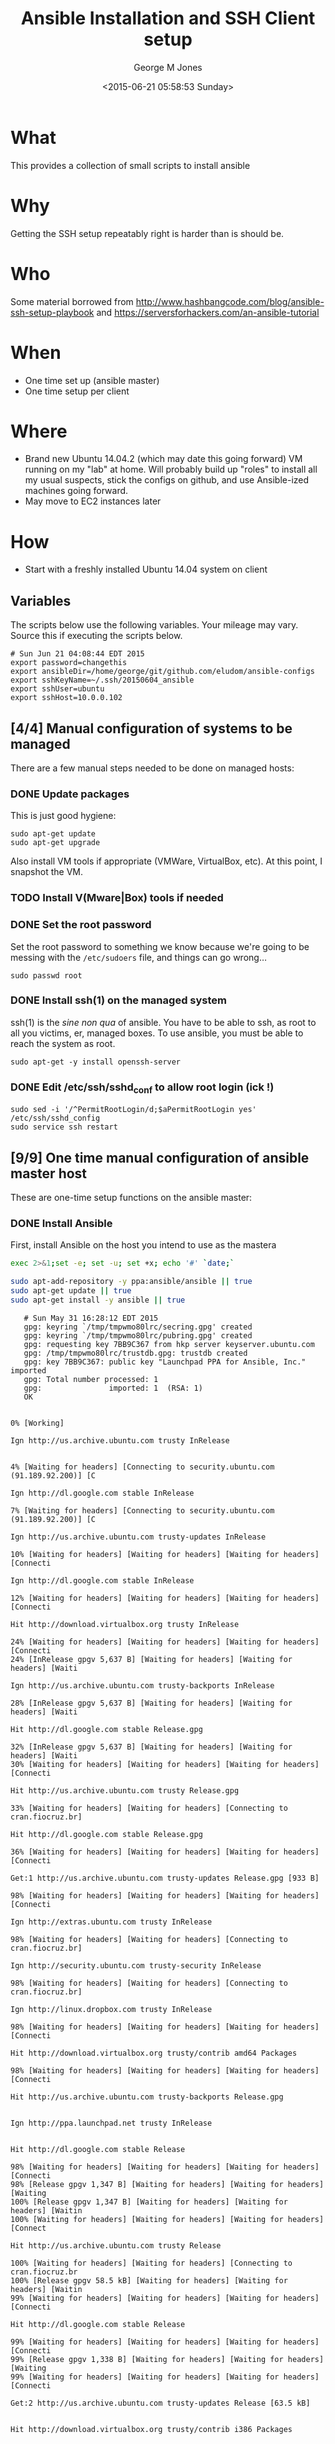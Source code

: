 #+TITLE: Ansible Installation and SSH Client setup
#+DATE: <2015-06-21 05:58:53 Sunday>
#+AUTHOR: George M Jones
#+EMAIL: gmj@pobox.com

* What
  This provides a collection of small scripts to install ansible

* Why
  Getting the SSH setup repeatably right is harder than is should be.

* Who
  Some material borrowed from
  http://www.hashbangcode.com/blog/ansible-ssh-setup-playbook and
  https://serversforhackers.com/an-ansible-tutorial 

* When
  - One time set up (ansible master)
  - One time setup per client

* Where
  - Brand new Ubuntu 14.04.2 (which may date this going forward) VM
    running on my "lab" at home.   Will probably build up "roles" to
    install all my usual suspects, stick the configs on github, and
    use Ansible-ized machines going forward.
  - May move to EC2 instances later

* How
  - Start with a freshly installed Ubuntu 14.04 system on client

** Set Org Variables						   :noexport:

   password stores the password to use before ssh keys and accounts
   are set up.
   
   #+NAME: password
   | changethis |

   ansibleDir stores the full path name

   #+NAME: ansibleDir
   #+begin_src sh  :results output :exports both
   pwd
   #+end_src

   #+RESULTS: ansibleDir
   : /home/george/ansible-configs

   sshKeyName is the base name of the ssh key.

   #+NAME: sshKeyName
   | ~/.ssh/20150604_ansible       |

   =sshUser= is the ssh user to log in as

   #+NAME: sshUser
   | ubuntu |

   =sshHost= is the name or IP of an SSH host

   #+NAME: sshHost
   | 10.0.0.102 |


** Variables

   The scripts below use the following variables.  Your mileage may
   vary.   Source this if executing the scripts below.

   #+begin_src sh  :results output :exports results  :var ansibleDir=ansibleDir sshKeyName=sshKeyName password=password sshUser=sshUser sshHost=sshHost
   exec 2>&1;set -e; set -u; set +x; echo "# `date`"
   echo export password=${password}
   echo export ansibleDir=${ansibleDir}
   echo export sshKeyName=${sshKeyName}
   echo export sshUser=${sshUser}
   echo export sshHost=${sshHost}
   #+end_src

   #+RESULTS:
   : # Sun Jun 21 04:08:44 EDT 2015
   : export password=changethis
   : export ansibleDir=/home/george/git/github.com/eludom/ansible-configs
   : export sshKeyName=~/.ssh/20150604_ansible
   : export sshUser=ubuntu
   : export sshHost=10.0.0.102


** [4/4] Manual configuration of systems to be managed
   There are a few manual steps needed to be done on managed hosts:
*** DONE Update packages

     This is just good hygiene:

     #+begin_example
     sudo apt-get update 
     sudo apt-get upgrade 
     #+end_example

     Also install VM tools if appropriate (VMWare, VirtualBox, etc).
     At this point, I snapshot the VM.

*** TODO Install V(Mware|Box) tools if needed
*** DONE Set the root password

     Set the root password to something we know because we're going to
     be messing with the =/etc/sudoers= file, and things can go
     wrong...

     #+begin_example
     sudo passwd root 
     #+end_example

*** DONE Install ssh(1) on the managed system

   ssh(1) is the /sine non qua/ of ansible.  You have to be able to
   ssh, as root to all you victims, er, managed boxes.  To use
   ansible, you must be able to reach the system as root.      

   #+begin_example
   sudo apt-get -y install openssh-server   
   #+end_example

*** DONE Edit /etc/ssh/sshd_conf to allow root login (ick !)
   #+begin_example
   sudo sed -i '/^PermitRootLogin/d;$aPermitRootLogin yes' /etc/ssh/sshd_config
   sudo service ssh restart
   #+end_example
   
** [9/9] One time manual configuration of ansible master host

    These are one-time setup functions on the ansible master:

*** DONE Install Ansible

   First, install Ansible on the host you intend to use as the mastera

   #+begin_src sh  :results output :exports code :dir /sudo::
   exec 2>&1;set -e; set -u; set +x; echo '#' `date;`
   
   sudo apt-add-repository -y ppa:ansible/ansible || true
   sudo apt-get update || true
   sudo apt-get install -y ansible || true
   #+end_src

   #+RESULTS:
   #+begin_example
   # Sun May 31 16:28:12 EDT 2015
   gpg: keyring `/tmp/tmpwmo80lrc/secring.gpg' created
   gpg: keyring `/tmp/tmpwmo80lrc/pubring.gpg' created
   gpg: requesting key 7BB9C367 from hkp server keyserver.ubuntu.com
   gpg: /tmp/tmpwmo80lrc/trustdb.gpg: trustdb created
   gpg: key 7BB9C367: public key "Launchpad PPA for Ansible, Inc." imported
   gpg: Total number processed: 1
   gpg:               imported: 1  (RSA: 1)
   OK
   0% [Working]            Ign http://us.archive.ubuntu.com trusty InRelease
               4% [Waiting for headers] [Connecting to security.ubuntu.com (91.189.92.200)] [C                                                                               Ign http://dl.google.com stable InRelease
   7% [Waiting for headers] [Connecting to security.ubuntu.com (91.189.92.200)] [C                                                                               Ign http://us.archive.ubuntu.com trusty-updates InRelease
   10% [Waiting for headers] [Waiting for headers] [Waiting for headers] [Connecti                                                                               Ign http://dl.google.com stable InRelease
   12% [Waiting for headers] [Waiting for headers] [Waiting for headers] [Connecti                                                                               Hit http://download.virtualbox.org trusty InRelease
   24% [Waiting for headers] [Waiting for headers] [Waiting for headers] [Connecti24% [InRelease gpgv 5,637 B] [Waiting for headers] [Waiting for headers] [Waiti                                                                               Ign http://us.archive.ubuntu.com trusty-backports InRelease
   28% [InRelease gpgv 5,637 B] [Waiting for headers] [Waiting for headers] [Waiti                                                                               Hit http://dl.google.com stable Release.gpg
   32% [InRelease gpgv 5,637 B] [Waiting for headers] [Waiting for headers] [Waiti30% [Waiting for headers] [Waiting for headers] [Waiting for headers] [Connecti                                                                               Hit http://us.archive.ubuntu.com trusty Release.gpg
   33% [Waiting for headers] [Waiting for headers] [Connecting to cran.fiocruz.br]                                                                               Hit http://dl.google.com stable Release.gpg
   36% [Waiting for headers] [Waiting for headers] [Waiting for headers] [Connecti                                                                               Get:1 http://us.archive.ubuntu.com trusty-updates Release.gpg [933 B]
   98% [Waiting for headers] [Waiting for headers] [Waiting for headers] [Connecti                                                                               Ign http://extras.ubuntu.com trusty InRelease
   98% [Waiting for headers] [Waiting for headers] [Connecting to cran.fiocruz.br]                                                                               Ign http://security.ubuntu.com trusty-security InRelease
   98% [Waiting for headers] [Waiting for headers] [Connecting to cran.fiocruz.br]                                                                               Ign http://linux.dropbox.com trusty InRelease
   98% [Waiting for headers] [Waiting for headers] [Waiting for headers] [Connecti                                                                               Hit http://download.virtualbox.org trusty/contrib amd64 Packages
   98% [Waiting for headers] [Waiting for headers] [Waiting for headers] [Connecti                                                                               Hit http://us.archive.ubuntu.com trusty-backports Release.gpg
                                                                                  Ign http://ppa.launchpad.net trusty InRelease
                                                                                  Hit http://dl.google.com stable Release
   98% [Waiting for headers] [Waiting for headers] [Waiting for headers] [Connecti98% [Release gpgv 1,347 B] [Waiting for headers] [Waiting for headers] [Waiting100% [Release gpgv 1,347 B] [Waiting for headers] [Waiting for headers] [Waitin100% [Waiting for headers] [Waiting for headers] [Waiting for headers] [Connect                                                                               Hit http://us.archive.ubuntu.com trusty Release
   100% [Waiting for headers] [Waiting for headers] [Connecting to cran.fiocruz.br100% [Release gpgv 58.5 kB] [Waiting for headers] [Waiting for headers] [Waitin99% [Waiting for headers] [Waiting for headers] [Waiting for headers] [Connecti                                                                               Hit http://dl.google.com stable Release
   99% [Waiting for headers] [Waiting for headers] [Waiting for headers] [Connecti99% [Release gpgv 1,338 B] [Waiting for headers] [Waiting for headers] [Waiting99% [Waiting for headers] [Waiting for headers] [Waiting for headers] [Connecti                                                                               Get:2 http://us.archive.ubuntu.com trusty-updates Release [63.5 kB]
                                                                                  Hit http://download.virtualbox.org trusty/contrib i386 Packages
                                                                                  Hit http://dl.google.com stable/main amd64 Packages
   27% [2 Release 14.2 kB/63.5 kB 22%] [Waiting for headers] [Waiting for headers]                                                                               Hit http://security.ubuntu.com trusty-security Release.gpg
                                                                                  Hit http://extras.ubuntu.com trusty Release.gpg
   27% [2 Release 14.2 kB/63.5 kB 22%] [Connecting to cran.fiocruz.br (157.86.152.27% [Packages 3,260 B] [2 Release 14.2 kB/63.5 kB 22%] [Connecting to cran.fioc31% [2 Release 14.2 kB/63.5 kB 22%] [Connecting to cran.fiocruz.br (157.86.152.31% [Packages 4,117 B] [2 Release 14.2 kB/63.5 kB 22%] [Waiting for headers] [W34% [2 Release 14.2 kB/63.5 kB 22%] [Waiting for headers] [Waiting for headers]                                                                               Hit http://linux.dropbox.com trusty Release.gpg
   56% [2 Release 30.1 kB/63.5 kB 47%] [Waiting for headers] [Waiting for headers]                                                                               Hit http://ppa.launchpad.net trusty Release.gpg
   56% [2 Release 30.1 kB/63.5 kB 47%] [Waiting for headers] [Waiting for headers]100% [Waiting for headers] [Waiting for headers] [Connecting to cran.fiocruz.br100% [2 Release gpgv 63.5 kB] [Waiting for headers] [Waiting for headers] [Wait100% [Waiting for headers] [Waiting for headers] [Waiting for headers] [Connect                                                                               Hit http://security.ubuntu.com trusty-security Release
   100% [Waiting for headers] [Waiting for headers] [Connecting to cran.fiocruz.br100% [Release gpgv 63.5 kB] [Waiting for headers] [Waiting for headers] [Connec                                                                               Hit http://extras.ubuntu.com trusty Release
   100% [Release gpgv 63.5 kB] [Waiting for headers] [Connecting to cran.fiocruz.b100% [Waiting for headers] [Connecting to cran.fiocruz.br (157.86.152.35)] [Wai100% [Release gpgv 11.9 kB] [Waiting for headers] [Connecting to cran.fiocruz.b                                                                               Hit http://us.archive.ubuntu.com trusty-backports Release
   100% [Release gpgv 11.9 kB] [Waiting for headers] [Waiting for headers] [Connec100% [Waiting for headers] [Waiting for headers] [Connecting to cran.fiocruz.br100% [Release gpgv 63.5 kB] [Waiting for headers] [Waiting for headers] [Connec                                                                               Hit http://linux.dropbox.com trusty Release
   100% [Release gpgv 63.5 kB] [Waiting for headers] [Waiting for headers] [Waitin100% [Waiting for headers] [Waiting for headers] [Waiting for headers] [Connect100% [Release gpgv 2,601 B] [Waiting for headers] [Waiting for headers] [Waitin100% [Waiting for headers] [Waiting for headers] [Waiting for headers] [Connect                                                                               Hit http://ppa.launchpad.net trusty Release
   100% [Waiting for headers] [Waiting for headers] [Waiting for headers] [Connect100% [Release gpgv 15.1 kB] [Waiting for headers] [Waiting for headers] [Waitin100% [Waiting for headers] [Waiting for headers] [Waiting for headers] [Connect                                                                               Hit http://us.archive.ubuntu.com trusty/main Sources
   100% [Waiting for headers] [Waiting for headers] [Waiting for headers] [Connect100% [Sources 5,000 kB] [Waiting for headers] [Waiting for headers] [Waiting fo                                                                               Hit http://us.archive.ubuntu.com trusty/restricted Sources
   100% [Sources 5,000 kB] [Waiting for headers] [Waiting for headers] [Connecting                                                                               Hit http://us.archive.ubuntu.com trusty/universe Sources
   100% [Sources 5,000 kB] [Waiting for headers] [Waiting for headers] [Connecting                                                                               Hit http://security.ubuntu.com trusty-security/main Sources
   100% [Sources 5,000 kB] [Waiting for headers] [Waiting for headers] [Connecting                                                                               Hit http://extras.ubuntu.com trusty/main Sources
   100% [Sources 5,000 kB] [Waiting for headers] [Waiting for headers] [Waiting fo                                                                               Hit http://linux.dropbox.com trusty/main amd64 Packages
   100% [Sources 5,000 kB] [Waiting for headers] [Waiting for headers] [Waiting fo                                                                               Hit http://us.archive.ubuntu.com trusty/multiverse Sources
   100% [Sources 5,000 kB] [Waiting for headers] [Waiting for headers] [Waiting fo                                                                               Hit http://ppa.launchpad.net trusty/main amd64 Packages
   100% [Sources 5,000 kB] [Waiting for headers] [Waiting for headers] [Waiting fo                                                                               Hit http://us.archive.ubuntu.com trusty/main amd64 Packages
   100% [Sources 5,000 kB] [Waiting for headers] [Waiting for headers] [Waiting fo                                                                               Get:3 https://get.docker.com docker InRelease
   100% [Sources 5,000 kB] [Waiting for headers] [Waiting for headers] [Waiting fo                                                                               Hit http://us.archive.ubuntu.com trusty/restricted amd64 Packages
   100% [Sources 5,000 kB] [Waiting for headers] [Waiting for headers] [Waiting fo                                                                               Hit http://security.ubuntu.com trusty-security/restricted Sources
   100% [Sources 5,000 kB] [Waiting for headers] [Waiting for headers] [Waiting fo100% [Waiting for headers] [Waiting for headers] [Waiting for headers] [Waiting100% [Sources 22.9 kB] [Waiting for headers] [Waiting for headers] [Waiting for100% [Waiting for headers] [Waiting for headers] [Waiting for headers] [Waiting100% [Sources 27.9 MB] [Waiting for headers] [Waiting for headers] [Waiting for                                                                               Hit http://extras.ubuntu.com trusty/main amd64 Packages
   100% [Sources 27.9 MB] [Waiting for headers] [Waiting for headers] [Waiting for                                                                               Hit http://us.archive.ubuntu.com trusty/universe amd64 Packages
   100% [Sources 27.9 MB] [Waiting for headers] [Waiting for headers] [Waiting for                                                                               Hit http://linux.dropbox.com trusty/main i386 Packages
   100% [Sources 27.9 MB] [Waiting for headers] [Waiting for headers] [Waiting for                                                                               Hit http://us.archive.ubuntu.com trusty/multiverse amd64 Packages
   100% [Sources 27.9 MB] [Waiting for headers] [Waiting for headers] [Waiting for                                                                               Hit http://ppa.launchpad.net trusty/main i386 Packages
   100% [Sources 27.9 MB] [Waiting for headers] [Waiting for headers] [Waiting for                                                                               Hit http://us.archive.ubuntu.com trusty/main i386 Packages
   100% [Sources 27.9 MB] [Waiting for headers] [Waiting for headers] [Waiting for                                                                               Hit http://security.ubuntu.com trusty-security/universe Sources
   100% [Sources 27.9 MB] [Waiting for headers] [Waiting for headers] [Waiting for                                                                               Hit http://extras.ubuntu.com trusty/main i386 Packages
   100% [Sources 27.9 MB] [Waiting for headers] [Waiting for headers] [Waiting for                                                                               Hit http://us.archive.ubuntu.com trusty/restricted i386 Packages
   100% [Sources 27.9 MB] [Waiting for headers] [Waiting for headers] [Waiting for                                                                               Ign http://cran.fiocruz.br trusty/ InRelease
   100% [Sources 27.9 MB] [Waiting for headers] [Waiting for headers] [Waiting for                                                                               Ign https://get.docker.com docker InRelease
   100% [Sources 27.9 MB] [Waiting for headers] [Waiting for headers] [Waiting for                                                                               Hit http://ppa.launchpad.net trusty/main Translation-en
   100% [Sources 27.9 MB] [Waiting for headers] [Waiting for headers] [Waiting for                                                                               Hit http://security.ubuntu.com trusty-security/multiverse Sources
   100% [Sources 27.9 MB] [Waiting for headers] [Waiting for headers] [Waiting for                                                                               Hit http://us.archive.ubuntu.com trusty/universe i386 Packages
   100% [Sources 27.9 MB] [Waiting for headers] [Waiting for headers] [Waiting for                                                                               Ign http://download.virtualbox.org trusty/contrib Translation-en_US
   100% [Sources 27.9 MB] [Waiting for headers] [Waiting for headers] [Waiting for                                                                               Hit http://us.archive.ubuntu.com trusty/multiverse i386 Packages
   100% [Sources 27.9 MB] [Waiting for headers] [Waiting for headers] [Waiting for                                                                               Hit http://dl.google.com stable/main i386 Packages
   100% [Sources 27.9 MB] [Waiting for headers] [Waiting for headers] [Waiting for                                                                               Ign http://download.virtualbox.org trusty/contrib Translation-en
   100% [Sources 27.9 MB] [Waiting for headers] [Waiting for headers] [Waiting for                                                                               Hit http://security.ubuntu.com trusty-security/main amd64 Packages
   100% [Sources 27.9 MB] [Waiting for headers] [Waiting for headers] [Waiting for                                                                               Hit http://us.archive.ubuntu.com trusty/main Translation-en
   100% [Sources 27.9 MB] [Waiting for headers] [Waiting for headers] [Waiting for                                                                               Hit http://dl.google.com stable/main amd64 Packages
   100% [Sources 27.9 MB] [Waiting for headers] [Waiting for headers] [Waiting for                                                                               Hit http://us.archive.ubuntu.com trusty/multiverse Translation-en
   100% [Sources 27.9 MB] [Waiting for headers] [Waiting for headers] [Waiting for                                                                               Get:4 http://cran.fiocruz.br trusty/ Release.gpg [490 B]
   100% [Sources 27.9 MB] [Waiting for headers] [Waiting for headers] [Waiting for100% [Sources 27.9 MB] [Waiting for headers] [Waiting for headers] [Waiting for                                                                               Hit http://dl.google.com stable/main i386 Packages
   100% [Sources 27.9 MB] [Waiting for headers] [Waiting for headers] [Waiting for                                                                               Hit http://security.ubuntu.com trusty-security/restricted amd64 Packages
   100% [Sources 27.9 MB] [Waiting for headers] [Waiting for headers] [Waiting for                                                                               Hit http://us.archive.ubuntu.com trusty/restricted Translation-en
   100% [Sources 27.9 MB] [Waiting for headers] [Waiting for headers] [Waiting for                                                                               Hit http://us.archive.ubuntu.com trusty/universe Translation-en
   100% [Sources 27.9 MB] [Waiting for headers] [Waiting for headers] [Waiting for                                                                               Hit http://security.ubuntu.com trusty-security/universe amd64 Packages
   100% [Sources 27.9 MB] [Waiting for headers] [Waiting for headers] [Waiting for                                                                               Get:5 http://us.archive.ubuntu.com trusty-updates/main Sources [206 kB]
   96% [Sources 27.9 MB] [5 Sources 1,117 B/206 kB 1%] [Waiting for headers] [Wait                                                                               Get:6 http://cran.fiocruz.br trusty/ Release [3,703 B]
   97% [Sources 27.9 MB] [5 Sources 63.4 kB/206 kB 31%] [Waiting for headers] [Wai                                                                               Hit http://security.ubuntu.com trusty-security/multiverse amd64 Packages
   97% [Sources 27.9 MB] [5 Sources 63.4 kB/206 kB 31%] [Waiting for headers] [Wai                                                                               Hit https://get.docker.com docker Release.gpg
   97% [Sources 27.9 MB] [5 Sources 63.4 kB/206 kB 31%] [Waiting for headers] [Wai                                                                               Hit http://security.ubuntu.com trusty-security/main i386 Packages
   99% [Sources 27.9 MB] [5 Sources 140 kB/206 kB 68%] [Waiting for headers] [6 Re100% [Sources 27.9 MB] [Waiting for headers] [Waiting for headers] [Waiting for100% [5 Sources bzip2 0 B] [Sources 27.9 MB] [Waiting for headers] [Waiting for                                                                               Hit http://security.ubuntu.com trusty-security/restricted i386 Packages
   100% [5 Sources bzip2 0 B] [Sources 27.9 MB] [Waiting for headers] [Waiting for100% [5 Sources bzip2 0 B] [Sources 27.9 MB] [Waiting for headers] [Waiting for100% [5 Sources bzip2 0 B] [Sources 27.9 MB] [6 Release gpgv 3,703 B] [Waiting 100% [5 Sources bzip2 0 B] [Sources 27.9 MB] [Waiting for headers] [Waiting for                                                                               Get:7 http://us.archive.ubuntu.com trusty-updates/restricted Sources [3,433 B]
   100% [5 Sources bzip2 0 B] [Sources 27.9 MB] [Waiting for headers] [Waiting for                                                                               Get:8 http://us.archive.ubuntu.com trusty-updates/universe Sources [118 kB]
   98% [5 Sources bzip2 0 B] [Sources 27.9 MB] [8 Sources 1,117 B/118 kB 1%] [Wait98% [Sources 27.9 MB] [8 Sources 18.5 kB/118 kB 16%] [Waiting for headers] [Wai98% [7 Sources bzip2 0 B] [Sources 27.9 MB] [8 Sources 18.5 kB/118 kB 16%] [Wai98% [Sources 27.9 MB] [8 Sources 18.5 kB/118 kB 16%] [Waiting for headers] [Wai                                                                               Hit http://security.ubuntu.com trusty-security/universe i386 Packages
   98% [Sources 27.9 MB] [8 Sources 18.5 kB/118 kB 16%] [Waiting for headers] [Wai100% [8 Sources 18.5 kB/118 kB 16%] [Waiting for headers] [Waiting for headers]100% [Sources 402 kB] [8 Sources 18.5 kB/118 kB 16%] [Waiting for headers] [Wai100% [8 Sources 28.6 kB/118 kB 24%] [Waiting for headers] [Waiting for headers]100% [Sources 0 B] [8 Sources 28.6 kB/118 kB 24%] [Waiting for headers] [Waitin100% [8 Sources 28.6 kB/118 kB 24%] [Waiting for headers] [Waiting for headers]100% [Packages 2,682 B] [8 Sources 28.6 kB/118 kB 24%] [Waiting for headers] [W100% [8 Sources 28.6 kB/118 kB 24%] [Waiting for headers] [Waiting for headers]100% [Sources 711 kB] [8 Sources 28.6 kB/118 kB 24%] [Waiting for headers] [Wai                                                                               Ign http://linux.dropbox.com trusty/main Translation-en_US
   100% [Sources 711 kB] [8 Sources 28.6 kB/118 kB 24%] [Waiting for headers] [Wai100% [8 Sources 28.6 kB/118 kB 24%] [Waiting for headers] [Waiting for headers]100% [Packages 652 B] [8 Sources 28.6 kB/118 kB 24%] [Waiting for headers] [Wai100% [8 Sources 28.6 kB/118 kB 24%] [Waiting for headers] [Waiting for headers]100% [Packages 8,235 kB] [8 Sources 28.6 kB/118 kB 24%] [Waiting for headers] [                                                                               Ign http://dl.google.com stable/main Translation-en_US
   100% [Packages 8,235 kB] [8 Sources 41.7 kB/118 kB 35%] [Waiting for headers] [                                                                               Ign http://dl.google.com stable/main Translation-en
   100% [Packages 8,235 kB] [8 Sources 54.7 kB/118 kB 46%] [Waiting for headers] [                                                                               Ign http://extras.ubuntu.com trusty/main Translation-en_US
   100% [Packages 8,235 kB] [8 Sources 54.7 kB/118 kB 46%] [Waiting for headers] [                                                                               Hit http://security.ubuntu.com trusty-security/multiverse i386 Packages
   100% [Packages 8,235 kB] [8 Sources 70.6 kB/118 kB 60%] [Waiting for headers] [                                                                               Hit http://cran.fiocruz.br trusty/ Packages
   100% [Packages 8,235 kB] [8 Sources 70.6 kB/118 kB 60%] [Waiting for headers] [                                                                               Ign http://dl.google.com stable/main Translation-en_US
   100% [Packages 8,235 kB] [8 Sources 70.6 kB/118 kB 60%] [Waiting for headers] [                                                                               Ign http://linux.dropbox.com trusty/main Translation-en
   100% [Packages 8,235 kB] [8 Sources 70.6 kB/118 kB 60%] [Waiting for headers] [                                                                               Hit https://get.docker.com docker Release
   100% [Packages 8,235 kB] [8 Sources 86.5 kB/118 kB 73%] [Waiting for headers] [100% [Packages 8,235 kB] [Release gpgv 1,525 B] [8 Sources 86.5 kB/118 kB 73%] 100% [Packages 8,235 kB] [8 Sources 86.5 kB/118 kB 73%] [Waiting for headers] [                                                                               Ign http://dl.google.com stable/main Translation-en
   100% [Packages 8,235 kB] [8 Sources 86.5 kB/118 kB 73%] [Waiting for headers] [                                                                               Ign http://extras.ubuntu.com trusty/main Translation-en
   100% [Packages 8,235 kB] [8 Sources 105 kB/118 kB 89%] [Waiting for headers] [W                                                                               Hit http://security.ubuntu.com trusty-security/main Translation-en
                                                                                  100% [Packages 8,235 kB] [8 Sources 118 kB/118 kB 100%] [Waiting for headers]                                                                             100% [Packages 8,235 kB] [Waiting for headers] [Waiting for headers]                                                                    100% [8 Sources bzip2 0 B] [Packages 8,235 kB] [Waiting for headers] [Waiting f                                                                               Get:9 http://us.archive.ubuntu.com trusty-updates/multiverse Sources [5,152 B]
   100% [8 Sources bzip2 0 B] [Packages 8,235 kB] [9 Sources 2,568 B/5,152 B 50%] 100% [8 Sources bzip2 0 B] [Packages 8,235 kB] [Waiting for headers] [Waiting f100% [Packages 8,235 kB] [Waiting for headers] [Waiting for headers] [Waiting f100% [9 Sources bzip2 0 B] [Packages 8,235 kB] [Waiting for headers] [Waiting f100% [Packages 8,235 kB] [Waiting for headers] [Waiting for headers] [Waiting f                                                                               Get:10 http://us.archive.ubuntu.com trusty-updates/main amd64 Packages [507 kB]
   99% [Packages 8,235 kB] [10 Packages 1,117 B/507 kB 0%] [Waiting for headers] [99% [10 Packages 19.9 kB/507 kB 4%] [Waiting for headers] [Waiting for headers]99% [Packages 184 kB] [10 Packages 19.9 kB/507 kB 4%] [Waiting for headers] [Wa99% [10 Packages 19.9 kB/507 kB 4%] [Waiting for headers] [Waiting for headers]99% [Sources 8,902 B] [10 Packages 19.9 kB/507 kB 4%] [Waiting for headers] [Wa99% [10 Packages 19.9 kB/507 kB 4%] [Waiting for headers] [Waiting for headers]99% [Packages 0 B] [10 Packages 19.9 kB/507 kB 4%] [Waiting for headers] [Waiti99% [10 Packages 19.9 kB/507 kB 4%] [Waiting for headers] [Waiting for headers]99% [Packages 31.7 MB] [10 Packages 19.9 kB/507 kB 4%] [Waiting for headers] [W                                                                               Hit http://security.ubuntu.com trusty-security/multiverse Translation-en
   99% [Packages 31.7 MB] [10 Packages 19.9 kB/507 kB 4%] [Waiting for headers] [W                                                                               Hit http://security.ubuntu.com trusty-security/restricted Translation-en
                                                                                  99% [Packages 31.7 MB] [10 Packages 108 kB/507 kB 21%] [Waiting for headers]                                                                            Hit https://get.docker.com docker/main amd64 Packages
                                                                               99% [Packages 31.7 MB] [10 Packages 263 kB/507 kB 52%] [Waiting for headers] [W                                                                               Hit http://security.ubuntu.com trusty-security/universe Translation-en
                                                                                  100% [Packages 31.7 MB] [10 Packages 388 kB/507 kB 77%] [Waiting for headers]                                                                             100% [Packages 31.7 MB] [Waiting for headers]                                             100% [10 Packages bzip2 0 B] [Packages 31.7 MB] [Waiting for headers] [Waiting                                                                                Get:11 http://us.archive.ubuntu.com trusty-updates/restricted amd64 Packages [11.8 kB]
   100% [10 Packages bzip2 0 B] [Packages 31.7 MB] [11 Packages 0 B/11.8 kB 0%] [W100% [10 Packages bzip2 0 B] [Packages 31.7 MB] [Waiting for headers] [Waiting                                                                                Get:12 http://us.archive.ubuntu.com trusty-updates/universe amd64 Packages [279 kB]
   99% [10 Packages bzip2 0 B] [Packages 31.7 MB] [12 Packages 1,117 B/279 kB 0%]                                                                                Hit https://get.docker.com docker/main i386 Packages
   99% [10 Packages bzip2 0 B] [Packages 31.7 MB] [12 Packages 47.5 kB/279 kB 17%]                                                                               99% [Packages 31.7 MB] [12 Packages 60.5 kB/279 kB 22%] [Waiting for headers]                                                                             99% [11 Packages bzip2 0 B] [Packages 31.7 MB] [12 Packages 60.5 kB/279 kB 22%]                                                                               99% [Packages 31.7 MB] [12 Packages 60.5 kB/279 kB 22%] [Waiting for headers]                                                                             100% [Packages 31.7 MB] [Waiting for headers]                                             100% [12 Packages bzip2 0 B] [Packages 31.7 MB] [Waiting for headers] [Waiting                                                                                100% [12 Packages bzip2 0 B] [Waiting for headers] [Waiting for headers]                                                                        100% [12 Packages bzip2 0 B] [Packages 2,682 B] [Waiting for headers] [Waiting                                                                                100% [12 Packages bzip2 0 B] [Waiting for headers] [Waiting for headers]                                                                        100% [12 Packages bzip2 0 B] [Packages 664 kB] [Waiting for headers] [Waiting f                                                                               100% [12 Packages bzip2 0 B] [Waiting for headers] [Waiting for headers]                                                                        100% [12 Packages bzip2 0 B] [Packages 652 B] [Waiting for headers] [Waiting fo                                                                               100% [12 Packages bzip2 0 B] [Waiting for headers] [Waiting for headers]                                                                        100% [12 Packages bzip2 0 B] [Packages 8,205 kB] [Waiting for headers] [Waiting                                                                               Get:13 http://us.archive.ubuntu.com trusty-updates/multiverse amd64 Packages [11.9 kB]
   100% [12 Packages bzip2 0 B] [Packages 8,205 kB] [13 Packages 0 B/11.9 kB 0%] [                                                                               100% [12 Packages bzip2 0 B] [Packages 8,205 kB] [Waiting for headers]                                                                      Get:14 http://us.archive.ubuntu.com trusty-updates/main i386 Packages [493 kB]
                                                                         99% [12 Packages bzip2 0 B] [Packages 8,205 kB] [14 Packages 1,117 B/493 kB 0%]                                                                               Get:15 https://get.docker.com docker/main Translation-en_US
   99% [12 Packages bzip2 0 B] [Packages 8,205 kB] [14 Packages 14.1 kB/493 kB 3%]99% [Packages 8,205 kB] [14 Packages 30.1 kB/493 kB 6%] [Waiting for headers] [99% [13 Packages bzip2 0 B] [Packages 8,205 kB] [14 Packages 30.1 kB/493 kB 6%]99% [Packages 8,205 kB] [14 Packages 33.0 kB/493 kB 7%] [Waiting for headers] [100% [14 Packages 126 kB/493 kB 25%] [Waiting for headers] [15 Translation-en_U100% [Sources 102 kB] [14 Packages 126 kB/493 kB 25%] [Waiting for headers] [15100% [14 Packages 140 kB/493 kB 28%] [Waiting for headers] [15 Translation-en_U100% [Packages 0 B] [14 Packages 143 kB/493 kB 29%] [Waiting for headers] [15 T100% [14 Packages 143 kB/493 kB 29%] [Waiting for headers] [15 Translation-en_U100% [Packages 185 kB] [14 Packages 144 kB/493 kB 29%] [Waiting for headers] [1100% [14 Packages 144 kB/493 kB 29%] [Waiting for headers] [15 Translation-en_U100% [Translation-en 420 B] [14 Packages 144 kB/493 kB 29%] [Waiting for header100% [14 Packages 144 kB/493 kB 29%] [Waiting for headers] [15 Translation-en_U100% [Sources 5,864 B] [14 Packages 144 kB/493 kB 29%] [Waiting for headers] [1100% [14 Packages 144 kB/493 kB 29%] [Waiting for headers] [15 Translation-en_U100% [Packages 31.7 MB] [14 Packages 144 kB/493 kB 29%] [Waiting for headers] [                                                                               100% [Packages 31.7 MB] [Waiting for headers]                                             100% [14 Packages bzip2 0 B] [Packages 31.7 MB] [Waiting for headers] [Waiting                                                                                Get:16 http://us.archive.ubuntu.com trusty-updates/restricted i386 Packages [11.8 kB]
   100% [14 Packages bzip2 0 B] [Packages 31.7 MB] [16 Packages 0 B/11.8 kB 0%] [W                                                                               100% [14 Packages bzip2 0 B] [Packages 31.7 MB] [Waiting for headers]                                                                     Get:17 http://us.archive.ubuntu.com trusty-updates/universe i386 Packages [280 kB]
                                                                        100% [14 Packages bzip2 0 B] [Packages 31.7 MB] [17 Packages 0 B/280 kB 0%] [Wa                                                                               Ign http://cran.fiocruz.br trusty/ Translation-en_US
   100% [14 Packages bzip2 0 B] [Packages 31.7 MB] [17 Packages 14.1 kB/280 kB 5%]                                                                               100% [Packages 31.7 MB] [17 Packages 24.3 kB/280 kB 9%] [Waiting for headers]                                                                             100% [16 Packages bzip2 0 B] [Packages 31.7 MB] [17 Packages 24.3 kB/280 kB 9%]                                                                               100% [Packages 31.7 MB] [17 Packages 24.3 kB/280 kB 9%] [Waiting for headers]                                                                             Ign http://cran.fiocruz.br trusty/ Translation-en
                                                                                100% [Packages 31.7 MB] [17 Packages 110 kB/280 kB 39%]                                                       100% [Packages 31.7 MB]                       100% [17 Packages bzip2 0 B] [Packages 31.7 MB] [Waiting for headers]                                                                     Get:18 http://us.archive.ubuntu.com trusty-updates/multiverse i386 Packages [12.1 kB]
                                                                        100% [17 Packages bzip2 0 B] [Packages 31.7 MB] [18 Packages 2,567 B/12.1 kB 21                                                                               100% [17 Packages bzip2 0 B] [Packages 31.7 MB]                                               Hit http://us.archive.ubuntu.com trusty-updates/main Translation-en
   100% [17 Packages bzip2 0 B] [Packages 31.7 MB]                                               100% [17 Packages bzip2 0 B] [Waiting for headers]                                                  100% [17 Packages bzip2 0 B] [Packages 674 kB] [Waiting for headers]                                                                    Hit http://us.archive.ubuntu.com trusty-updates/multiverse Translation-en
                                                                       100% [17 Packages bzip2 0 B] [Packages 674 kB]                                              100% [17 Packages bzip2 0 B] [Waiting for headers]                                                  100% [17 Packages bzip2 0 B] [Packages 4,111 B] [Waiting for headers]                                                                     100% [17 Packages bzip2 0 B] [Waiting for headers]                                                  100% [17 Packages bzip2 0 B] [Packages 1,810 kB] [Waiting for headers]                                                                      100% [Packages 1,810 kB] [Waiting for headers]                                              100% [18 Packages bzip2 0 B] [Packages 1,810 kB] [Waiting for headers]                                                                      Hit http://us.archive.ubuntu.com trusty-updates/restricted Translation-en
                                                                         100% [18 Packages bzip2 0 B] [Packages 1,810 kB]                                                100% [Packages 1,810 kB] [Waiting for headers]                                              Hit http://us.archive.ubuntu.com trusty-updates/universe Translation-en
                                                 100% [Packages 1,810 kB]                        100% [Waiting for headers]                          100% [Translation-en 4,149 kB] [Waiting for headers]                                                    Hit http://us.archive.ubuntu.com trusty-backports/main Sources
                                                       100% [Translation-en 4,149 kB]                              Hit http://us.archive.ubuntu.com trusty-backports/restricted Sources
   100% [Translation-en 4,149 kB]                              Hit http://us.archive.ubuntu.com trusty-backports/universe Sources
   100% [Translation-en 4,149 kB]                              Hit http://us.archive.ubuntu.com trusty-backports/multiverse Sources
   100% [Translation-en 4,149 kB]                              100% [Waiting for headers]                          100% [Packages 632 B] [Waiting for headers]                                           100% [Waiting for headers]                          100% [Translation-en 409 kB] [Waiting for headers]                                                  100% [Waiting for headers]                          100% [Packages 619 B] [Waiting for headers]                                           100% [Waiting for headers]                          100% [Packages 136 kB] [Waiting for headers]                                            Hit http://us.archive.ubuntu.com trusty-backports/main amd64 Packages
                                               100% [Packages 136 kB]                      100% [Waiting for headers]                          100% [Translation-en 21.2 kB] [Waiting for headers]                                                   100% [Waiting for headers]                          100% [Translation-en 18.6 MB] [Waiting for headers]                                                   Hit http://us.archive.ubuntu.com trusty-backports/restricted amd64 Packages
   100% [Translation-en 18.6 MB] [Waiting for headers]                                                   Hit http://us.archive.ubuntu.com trusty-backports/universe amd64 Packages
   100% [Translation-en 18.6 MB] [Waiting for headers]                                                   Hit http://us.archive.ubuntu.com trusty-backports/multiverse amd64 Packages
   100% [Translation-en 18.6 MB] [Waiting for headers]                                                   Hit http://us.archive.ubuntu.com trusty-backports/main i386 Packages
   100% [Translation-en 18.6 MB] [Waiting for headers]                                                   Hit http://us.archive.ubuntu.com trusty-backports/restricted i386 Packages
   100% [Translation-en 18.6 MB] [Waiting for headers]                                                   Hit http://us.archive.ubuntu.com trusty-backports/universe i386 Packages
   100% [Translation-en 18.6 MB] [Waiting for headers]                                                   Hit http://us.archive.ubuntu.com trusty-backports/multiverse i386 Packages
                                                      100% [Translation-en 18.6 MB]                             Hit http://us.archive.ubuntu.com trusty-backports/main Translation-en
   100% [Translation-en 18.6 MB]                             Hit http://us.archive.ubuntu.com trusty-backports/multiverse Translation-en
                                100% [Translation-en 18.6 MB] [Waiting for headers]                                                   Hit http://us.archive.ubuntu.com trusty-backports/restricted Translation-en
                                                      100% [Translation-en 18.6 MB]                             Hit http://us.archive.ubuntu.com trusty-backports/universe Translation-en
   100% [Translation-en 18.6 MB]                             100% [Waiting for headers]                          100% [Packages 631 kB] [Waiting for headers]                                            100% [Waiting for headers]                          100% [Packages 12.5 kB] [Waiting for headers]                                             100% [Waiting for headers]                          100% [Packages 1,721 kB] [Waiting for headers]                                              100% [Waiting for headers]                          100% [Packages 136 kB] [Waiting for headers]                                            100% [Waiting for headers]                          100% [Packages 630 kB] [Waiting for headers]                                            100% [Waiting for headers]                          100% [Packages 13.4 kB] [Waiting for headers]                                             100% [Waiting for headers]                          100% [Packages 352 kB] [Waiting for headers]                                            100% [Waiting for headers]                          100% [Translation-en 1,562 kB] [Waiting for headers]                                                    100% [Waiting for headers]                          100% [Translation-en 5,770 B] [Waiting for headers]                                                   100% [Waiting for headers]                          100% [Translation-en 15.4 kB] [Waiting for headers]                                                   100% [Waiting for headers]                          100% [Packages 45.1 kB] [Waiting for headers]                                             100% [Waiting for headers]                          100% [Translation-en 304 kB] [Waiting for headers]                                                  100% [Waiting for headers]                          100% [Packages 0 B] [Waiting for headers]                                         100% [Waiting for headers]                          100% [Translation-en 2,189 kB] [Waiting for headers]                                                    Ign http://us.archive.ubuntu.com trusty/main Translation-en_US
   100% [Translation-en 2,189 kB] [Waiting for headers]                                                    Ign http://us.archive.ubuntu.com trusty/multiverse Translation-en_US
   100% [Translation-en 2,189 kB] [Waiting for headers]                                                    Ign http://us.archive.ubuntu.com trusty/restricted Translation-en_US
   100% [Translation-en 2,189 kB] [Waiting for headers]                                                    100% [Waiting for headers]                          100% [Translation-en 21.7 kB] [Waiting for headers]                                                   100% [Waiting for headers]                          100% [Translation-en 18.0 kB] [Waiting for headers]                                                   100% [Waiting for headers]                          100% [Translation-en 734 kB] [Waiting for headers]                                                  Ign http://us.archive.ubuntu.com trusty/universe Translation-en_US
                                                     100% [Translation-en 734 kB]                            100% [Working]              100% [Sources 18.3 kB]                      100% [Working]              100% [Sources 0 B]                  100% [Working]              100% [Sources 102 kB]                     100% [Working]              100% [Sources 4,444 B]                      100% [Working]              100% [Packages 24.0 kB]                       100% [Working]              100% [Packages 0 B]                   100% [Working]              100% [Packages 144 kB]                      100% [Working]              100% [Packages 2,471 B]                       100% [Working]              100% [Packages 23.9 kB]                       100% [Working]              100% [Packages 0 B]                   100% [Working]              100% [Packages 144 kB]                      100% [Working]              100% [Packages 2,465 B]                       100% [Working]              100% [Translation-en 12.4 kB]                             100% [Working]              100% [Translation-en 1,407 B]                             100% [Working]              100% [Translation-en 0 B]                         100% [Working]              100% [Translation-en 102 kB]                            100% [Working]100% [Working]100% [Working]              100% [Working]                                                     23.6 MB/s 0s100% [Working]                                                     23.6 MB/s 0s100% [Working]                                                     23.6 MB/s 0s100% [Working]                                                     23.6 MB/s 0s                                                                               Ign https://get.docker.com docker/main Translation-en_US
   100% [Working]                                                     23.6 MB/s 0s100% [Working]                                                     23.6 MB/s 0s                                                                               Ign https://get.docker.com docker/main Translation-en
   100% [Working]                                                     23.6 MB/s 0s                                                                               Fetched 2,008 kB in 8s (228 kB/s)
   Reading package lists... 0%Reading package lists... 0%Reading package lists... 1%Reading package lists... 6%Reading package lists... 6%Reading package lists... 6%Reading package lists... 6%Reading package lists... 19%Reading package lists... 31%Reading package lists... 31%Reading package lists... 31%Reading package lists... 31%Reading package lists... 33%Reading package lists... 38%Reading package lists... 38%Reading package lists... 38%Reading package lists... 38%Reading package lists... 57%Reading package lists... 62%Reading package lists... 62%Reading package lists... 63%Reading package lists... 63%Reading package lists... 66%Reading package lists... 66%Reading package lists... 67%Reading package lists... 67%Reading package lists... 67%Reading package lists... 67%Reading package lists... 80%Reading package lists... 81%Reading package lists... 81%Reading package lists... 84%Reading package lists... 84%Reading package lists... 84%Reading package lists... 84%Reading package lists... 85%Reading package lists... 85%Reading package lists... 85%Reading package lists... 85%Reading package lists... 88%Reading package lists... 88%Reading package lists... 88%Reading package lists... 88%Reading package lists... 89%Reading package lists... 89%Reading package lists... 89%Reading package lists... 89%Reading package lists... 91%Reading package lists... 91%Reading package lists... 91%Reading package lists... 91%Reading package lists... 91%Reading package lists... 91%Reading package lists... 91%Reading package lists... 91%Reading package lists... 91%Reading package lists... 91%Reading package lists... 91%Reading package lists... 91%Reading package lists... 91%Reading package lists... 91%Reading package lists... 91%Reading package lists... 91%Reading package lists... 92%Reading package lists... 92%Reading package lists... 92%Reading package lists... 92%Reading package lists... 92%Reading package lists... 92%Reading package lists... 92%Reading package lists... 92%Reading package lists... 92%Reading package lists... 92%Reading package lists... 92%Reading package lists... 92%Reading package lists... 92%Reading package lists... 92%Reading package lists... 92%Reading package lists... 92%Reading package lists... 93%Reading package lists... 93%Reading package lists... 93%Reading package lists... 93%Reading package lists... 94%Reading package lists... 94%Reading package lists... 94%Reading package lists... 94%Reading package lists... 95%Reading package lists... 95%Reading package lists... 95%Reading package lists... 95%Reading package lists... 96%Reading package lists... 96%Reading package lists... 96%Reading package lists... 96%Reading package lists... 97%Reading package lists... 97%Reading package lists... 97%Reading package lists... 97%Reading package lists... 97%Reading package lists... 97%Reading package lists... 97%Reading package lists... 97%Reading package lists... 97%Reading package lists... 97%Reading package lists... 97%Reading package lists... 97%Reading package lists... 97%Reading package lists... 97%Reading package lists... 97%Reading package lists... 97%Reading package lists... 97%Reading package lists... 97%Reading package lists... 97%Reading package lists... 97%Reading package lists... 97%Reading package lists... 97%Reading package lists... 97%Reading package lists... 97%Reading package lists... 97%Reading package lists... 97%Reading package lists... 97%Reading package lists... 97%Reading package lists... 97%Reading package lists... 97%Reading package lists... 97%Reading package lists... 97%Reading package lists... 97%Reading package lists... 97%Reading package lists... 97%Reading package lists... 97%Reading package lists... 97%Reading package lists... 97%Reading package lists... 97%Reading package lists... 97%Reading package lists... 98%Reading package lists... Done
   Reading package lists... 0%Reading package lists... 100%Reading package lists... Done
   Building dependency tree... 0%Building dependency tree... 0%Building dependency tree... 50%Building dependency tree... 50%Building dependency tree       
   Reading state information... 0%Reading state information... 0%Reading state information... Done
   ansible is already the newest version.
   The following packages were automatically installed and are no longer required:
     gcc-4.8-base:i386 libasn1-8-heimdal:i386 libasound2:i386 libcgmanager0:i386
     libcurl3:i386 libdbus-glib-1-2:i386 libdbusmenu-glib4:i386
     libdbusmenu-gtk4:i386 libgconf-2-4:i386 libgssapi3-heimdal:i386
     libhcrypto4-heimdal:i386 libheimbase1-heimdal:i386 libheimntlm0-heimdal:i386
     libhx509-5-heimdal:i386 libidn11:i386 libkrb5-26-heimdal:i386
     libldap-2.4-2:i386 libnspr4:i386 libnss3:i386 libpango1.0-0:i386
     libpangox-1.0-0:i386 libpangoxft-1.0-0:i386 libroken18-heimdal:i386
     librtmp0:i386 libsasl2-2:i386 libsasl2-modules:i386 libsasl2-modules-db:i386
     libsqlite3-0:i386 libssl1.0.0:i386 libstdc++6:i386 libudev1:i386
     libwind0-heimdal:i386 libxft2:i386 libxss1:i386 libxtst6:i386
   Use 'apt-get autoremove' to remove them.
   0 upgraded, 0 newly installed, 0 to remove and 416 not upgraded.
#+end_example

*** DONE Create a directory for ansible configs
    
    #+begin_src sh  :results output :exports code :var ansibleDir=ansibleDir
    exec 2>&1;set -e; set -u; set +x; echo '#' `date;`
    mkdir -p $ansibleDir || true
    #+end_src

    #+RESULTS:
    : # Sun May 31 16:30:06 EDT 2015

*** DONE Create our own hosts file that uses passwords

   #+begin_src sh  :results output :exports code :var ansibleDir=ansibleDir sshKeyName=sshKeyName password=password
   exec 2>&1;set -e; set -u; set +x; echo '#' `date;`
   
   cd $ansibleDir
   cat <<END > hosts.password
[hosts]  
10.0.0.3 ansible_connection=ssh ansible_ssh_user=root ansible_ssh_pass=${password}
END

   cat hosts.password || true

   #+end_src

   #+RESULTS:
   : # Sat Jun 13 04:42:34 EDT 2015
   : [hosts]  
   : 10.0.0.3 ansible_connection=ssh ansible_ssh_user=root ansible_ssh_pass=changethis

*** DONE Install sshpass

   Needed for ansible_ssh_passansible_ssh_pass

   #+begin_src sh  :results output :exports code
   exec 2>&1;set -e; set -u; set +x; echo '#' `date;`
   sudo apt-get -y install sshpass    
   #+end_src

   #+RESULTS:
   #+begin_example
   # Sun May 31 16:35:21 EDT 2015
   Reading package lists...
   Building dependency tree...
   Reading state information...
   sshpass is already the newest version.
   The following packages were automatically installed and are no longer required:
     gcc-4.8-base:i386 libasn1-8-heimdal:i386 libasound2:i386 libcgmanager0:i386
     libcurl3:i386 libdbus-glib-1-2:i386 libdbusmenu-glib4:i386
     libdbusmenu-gtk4:i386 libgconf-2-4:i386 libgssapi3-heimdal:i386
     libhcrypto4-heimdal:i386 libheimbase1-heimdal:i386 libheimntlm0-heimdal:i386
     libhx509-5-heimdal:i386 libidn11:i386 libkrb5-26-heimdal:i386
     libldap-2.4-2:i386 libnspr4:i386 libnss3:i386 libpango1.0-0:i386
     libpangox-1.0-0:i386 libpangoxft-1.0-0:i386 libroken18-heimdal:i386
     librtmp0:i386 libsasl2-2:i386 libsasl2-modules:i386 libsasl2-modules-db:i386
     libsqlite3-0:i386 libssl1.0.0:i386 libstdc++6:i386 libudev1:i386
     libwind0-heimdal:i386 libxft2:i386 libxss1:i386 libxtst6:i386
   Use 'apt-get autoremove' to remove them.
   0 upgraded, 0 newly installed, 0 to remove and 416 not upgraded.
#+end_example

*** DONE Disable host key checking
   #+begin_src sh  :results output :exports code
   exec 2>&1;set -e; set -u; set +x; echo '#' `date;`
   sudo sed -i 's/#host_key_checking = False/host_key_checking = False/' /etc/ansible/ansible.cfg
   grep host_key_checking /etc/ansible/ansible.cfg
   #+end_src

   #+RESULTS:
   : # Fri Jun 5 18:14:39 EDT 2015
   : host_key_checking = False

*** DONE Clear out any existing ssh host keys
    - This is because I keep re-installing my test host and the keys
      keep changing.
    - May not want to do this in production
    - I also tried setting

      #+begin_example
      host_key_checking = False      
      #+end_example

      in =/etc/ansible/ansible.cfg=, but it failed anyhow, so I'm
      doing this too:

      #+begin_src sh  :results output :exports both
      exec 2>&1;set -e; set -u; set +x; echo '#' `date;`
      for host in `ansible -i hosts all -m ping --list-hosts`; do
         echo removing ssh host key for $host
	 ssh-keygen -f "/home/george/.ssh/known_hosts" -R $host || true
      done
      #+end_src

      #+RESULTS:
      : # Sat Jun 13 04:42:53 EDT 2015
      : removing ssh host key for 52.7.67.20
      : /home/george/.ssh/known_hosts updated.
      : Original contents retained as /home/george/.ssh/known_hosts.old
      : # Host 52.7.67.20 found: line 21 type ECDSA
      : removing ssh host key for 192.168.1.100
      : /home/george/.ssh/known_hosts updated.
      : Original contents retained as /home/george/.ssh/known_hosts.old
      : # Host 192.168.1.100 found: line 20 type ECDSA

*** DONE Run some arbitrary code on all Ubuntu hosts
   #+begin_src sh  :results output :exports both
   exec 2>&1;set -e; set -u; set +x; echo '#' `date;`

   ansible -i hosts.password all -m ping || true
   ansible -i hosts.password  all -s -m shell -a 'date' || true
   ansible -i hosts.password  all -s -m shell -a 'id' || true
   #+end_src

   #+RESULTS:
   #+begin_example
   # Sat Jun 13 04:52:44 EDT 2015
   10.0.0.3 | success >> {
       "changed": false, 
       "ping": "pong"
   }

   10.0.0.3 | success | rc=0 >>
   Sat Jun 13 04:52:48 EDT 2015

   10.0.0.3 | success | rc=0 >>
   uid=0(root) gid=0(root) groups=0(root)

#+end_example

*** DONE Create an SSH key

    Create a new SSH key if needed.

    #+begin_src sh  :results output :exports both :var ansibleDir=ansibleDir :var sshKeyName=sshKeyName
    exec 2>&1;set -e; set -u; set -x; echo '#' `date;`

    cd $ansibleDir
    pwd

    if [ ! -f ${sshKeyName}.pub ]; then
       echo creating ssh key;
       comment="`date "+%Y%m%d"` ansibleremote@`hostname`"
       echo comment $comment
       ssh-keygen -f $sshKeyName  -C "$comment" -N ''  || true
#       echo ssh-keygen -f $sshKeyName -N '' -C "`date "+%Y%m%d"` ansibleremote@`hostname`"; || true
    else
       echo ssh key already exits
    fi

    ls -l ${sshKeyName}* || true
    cat ${sshKeyName}.pub || true

    #+end_src

    #+RESULTS:
    #+begin_example
    ++ date
    + echo '#' Fri Jun 5 18:18:53 EDT 2015
    # Fri Jun 5 18:18:53 EDT 2015
    + cd /home/george/ansible-configs
    + pwd
    /home/george/ansible-configs
    + '[' '!' -f '~/.ssh/20150604_ansible.pub' ']'
    + echo creating ssh key
    creating ssh key
    ++ date +%Y%m%d
    ++ hostname
    + comment='20150605 ansibleremote@octo'
    + echo comment 20150605 ansibleremote@octo
    comment 20150605 ansibleremote@octo
    + ssh-keygen -f '~/.ssh/20150604_ansible' -C '20150605 ansibleremote@octo' -N ''
    open ~/.ssh/20150604_ansible failed: No such file or directory.
    Generating public/private rsa key pair.
    Saving the key failed: ~/.ssh/20150604_ansible.
    + true
    + ls -l '~/.ssh/20150604_ansible*'
    ls: cannot access ~/.ssh/20150604_ansible*: No such file or directory
    + true
    + cat '~/.ssh/20150604_ansible.pub'
    cat: ~/.ssh/20150604_ansible.pub: No such file or directory
    + true
#+end_example


*** DONE Create playbook to install SSH keys and create accounts
   Borrowed from http://www.hashbangcode.com/blog/ansible-ssh-setup-playbook 

   #+begin_src sh  :results output :exports code :var ansibleDir=ansibleDir sshKeyName=sshKeyName password=password sshUser=sshUser sshHost=sshHost
   exec 2>&1;set -e; set -u; set -x; echo '#' `date;`
   echo password is $password
   echo sshKeyName is $sshKeyName
   echo ansibleDir is $ansibleDir

   cd $ansibleDir
   cat << END > setup.yml
---
- hosts: all
  user: root
  vars: 
    createuser: '$sshUser'
    createpassword: '$password' 
  tasks:
  - name: Setup | create user
    command: useradd -m {{ createuser }} creates=/home/{{ createuser }}
    sudo: true
 
  - name: Setup | set user password
    shell: usermod -p \$(echo '{{ createpassword }}' | openssl passwd -1 -stdin) {{ createuser }}
    sudo: true
 
  - name: Setup | authorized key upload
    authorized_key: user={{ createuser }}
      key="{{ lookup('file', '${sshKeyName}.pub') }}"
      path='/home/{{ createuser }}/.ssh/authorized_keys'
      manage_dir=no
    sudo: true
 
  - name: Sudoers | update sudoers file and validate
    lineinfile: "dest=/etc/sudoers
      insertafter=EOF
      line='{{ createuser }} ALL=(ALL) NOPASSWD: ALL'
      regexp='{{ createuser }} ALL=(ALL) NOPASSWD: ALL'
      state=present"
    sudo: true
END
   ls -l setup.yml
   cat setup.yml
   #+end_src

   #+RESULTS:
   #+begin_example
   ++ date
   + echo '#' Sat Jun 13 04:54:08 EDT 2015
   # Sat Jun 13 04:54:08 EDT 2015
   + echo password is changethis
   password is changethis
   + echo sshKeyName is '~/.ssh/20150604_ansible'
   sshKeyName is ~/.ssh/20150604_ansible
   + echo ansibleDir is /home/george/ansible-configs
   ansibleDir is /home/george/ansible-configs
   + cd /home/george/ansible-configs
   + cat
   + ls -l setup.yml
   -rw-rw-r-- 1 george george 872 Jun 13 04:54 setup.yml
   + cat setup.yml
   ---
   - hosts: all
     user: root
     vars: 
       createuser: 'ubuntu'
       createpassword: 'changethis' 
     tasks:
     - name: Setup | create user
       command: useradd -m {{ createuser }} creates=/home/{{ createuser }}
       sudo: true

     - name: Setup | set user password
       shell: usermod -p $(echo '{{ createpassword }}' | openssl passwd -1 -stdin) {{ createuser }}
       sudo: true

     - name: Setup | authorized key upload
       authorized_key: user={{ createuser }}
	 key="{{ lookup('file', '~/.ssh/20150604_ansible.pub') }}"
	 path='/home/{{ createuser }}/.ssh/authorized_keys'
	 manage_dir=no
       sudo: true

     - name: Sudoers | update sudoers file and validate
       lineinfile: "dest=/etc/sudoers
	 insertafter=EOF
	 line='{{ createuser }} ALL=(ALL) NOPASSWD: ALL'
	 regexp='{{ createuser }} ALL=(ALL) NOPASSWD: ALL'
	 state=present"
       sudo: true
#+end_example




** [7/7] Push out ssh keys and create accounts to managed hosts(s)

*** DONE Run the playbook to install SSH keys and create accounts
   #+begin_src sh  :results output :exports both
   exec 2>&1;set -e; set -u; set -x; echo '#' `date;`
   ansible-playbook -i hosts.password setup.yml    || true
   #+end_src

   #+RESULTS:
   #+begin_example
   ++ date
   + echo '#' Sun Jun 21 04:06:42 EDT 2015
   # Sun Jun 21 04:06:42 EDT 2015
   + ansible-playbook -i hosts.password setup.yml

   PLAY [all] ******************************************************************** 

   GATHERING FACTS *************************************************************** 
   ok: [10.0.0.102]

   TASK: [Setup | create user] *************************************************** 
   changed: [10.0.0.102]

   TASK: [Setup | set user password] ********************************************* 
   changed: [10.0.0.102]

   TASK: [Setup | authorized key upload] ***************************************** 
   changed: [10.0.0.102]

   TASK: [Sudoers | update sudoers file and validate] **************************** 
   changed: [10.0.0.102]

   PLAY RECAP ******************************************************************** 
   10.0.0.102                 : ok=5    changed=4    unreachable=0    failed=0   

#+end_example

*** DONE Create an ansible hosts file that uses SSH credentials
   #+begin_src sh  :results output :exports code :var ansibleDir=ansibleDir sshKeyName=sshKeyName password=password sshUser=sshUser sshHost=sshHost
   exec 2>&1;set -e; set -u; set -x; echo '#' `date;`
   echo sshKeyName is $sshKeyName
   echo ansibleDir is $ansibleDir

   cd $ansibleDir
   cat <<END > hosts.sshkeys
[default]  
${sshHost} ansible_ssh_user=${sshUser} ansible_ssh_private_key_file=${sshKeyName}
END
   echo hosts.sshkeys file is
   cat hosts.sshkeys
   #+end_src

   #+RESULTS:
   #+begin_example
   ++ date
   + echo '#' Sun Jun 21 04:09:06 EDT 2015
   # Sun Jun 21 04:09:06 EDT 2015
   + echo sshKeyName is '~/.ssh/20150604_ansible'
   sshKeyName is ~/.ssh/20150604_ansible
   + echo ansibleDir is /home/george/git/github.com/eludom/ansible-configs
   ansibleDir is /home/george/git/github.com/eludom/ansible-configs
   + cd /home/george/git/github.com/eludom/ansible-configs
   + cat
   + echo hosts.sshkeys file is
   hosts.sshkeys file is
   + cat hosts.sshkeys
   [default]  
   10.0.0.102 ansible_ssh_user=ubuntu ansible_ssh_private_key_file=~/.ssh/20150604_ansible
#+end_example

*** DONE Run ansible ping using ssh credentials
   #+begin_src sh  :results output :exports both :var ansibleDir=ansibleDir
   exec 2>&1;set -e; set -u; set -x; echo '#' `date;`
   cd $ansibleDir
   ansible -i hosts.sshkeys all -m ping || true
   #+end_src

   #+RESULTS:
   #+begin_example
   ++ date
   + echo '#' Sun Jun 21 04:09:19 EDT 2015
   # Sun Jun 21 04:09:19 EDT 2015
   + cd /home/george/git/github.com/eludom/ansible-configs
   + ansible -i hosts.sshkeys all -m ping
   10.0.0.102 | success >> {
       "changed": false, 
       "ping": "pong"
   }

#+end_example



*** DONE Run some arbitrary code on all Ubuntu hosts
   #+begin_src sh  :results output :exports both  :var ansibleDir=ansibleDir
   exec 2>&1;date;set -e; set -u; set -x

   cd $ansibleDir
   ansible -i hosts.sshkeys all -s -m shell -a 'date' || true
   ansible -i hosts.sshkeys all -s -m shell -a 'id' || true
   #+end_src

   #+RESULTS:
   #+begin_example
   Sun Jun 21 04:09:52 EDT 2015
   + cd /home/george/git/github.com/eludom/ansible-configs
   + ansible -i hosts.sshkeys all -s -m shell -a date
   10.0.0.102 | success | rc=0 >>
   Sun Jun 21 04:09:52 EDT 2015

   + ansible -i hosts.sshkeys all -s -m shell -a id
   10.0.0.102 | success | rc=0 >>
   uid=0(root) gid=0(root) groups=0(root)

#+end_example

*** DONE Symlink /etc/ansible/hosts to hosts.sshkeys  :dir /sudo::

   Symlink our hosts file with ssh keys into /etc/ansible/hosts so we
   don't have to use -i all the time.

   #+begin_src sh  :results output :exports code  :var ansibleDir=ansibleDir
   exec 2>&1;date;set -e; set -u; set -x

   echo foo || true
   sudo rm -f /etc/ansible/hosts || true
   sudo ln -s ${ansibleDir}/hosts.sshkeys /etc/ansible/hosts  || true
   ls -l  /etc/ansible/hosts || true
   cat /etc/ansible/hosts || true
   #+end_src

   #+RESULTS:
   #+begin_example
   Sun Jun 21 04:09:29 EDT 2015
   + echo foo
   foo
   + sudo rm -f /etc/ansible/hosts
   + sudo ln -s /home/george/git/github.com/eludom/ansible-configs/hosts.sshkeys /etc/ansible/hosts
   + ls -l /etc/ansible/hosts
   lrwxrwxrwx 1 root root 64 Jun 21 04:09 /etc/ansible/hosts -> /home/george/git/github.com/eludom/ansible-configs/hosts.sshkeys
   + cat /etc/ansible/hosts
   [default]  
   10.0.0.102 ansible_ssh_user=ubuntu ansible_ssh_private_key_file=~/.ssh/20150604_ansible
#+end_example

*** DONE Disable ssh password authentication on managed hosts

    If we can diable ssh password login, it means key-based
    authentication is working...

   #+begin_src sh  :results output :exports both  :var ansibleDir=ansibleDir
   exec 2>&1;date;set -e; set -u; set -x

   cd $ansibleDir
   ansible -i hosts.sshkeys all -s -m shell -a 'sed -i "s/#PasswordAuthentication.*/PasswordAuthentication no/" /etc/ssh/sshd_config  && service ssh restart' || true
   #+end_src

   #+RESULTS:
   : Sat Jun 13 05:01:18 EDT 2015
   : + cd /home/george/ansible-configs
   : + ansible -i hosts.sshkeys all -s -m shell -a 'sed -i "s/#PasswordAuthentication.*/PasswordAuthentication no/" /etc/ssh/sshd_config  && service ssh restart'
   : 10.0.0.3 | success | rc=0 >>
   : ssh stop/waiting
   : ssh start/running, process 31140
   : 

#+begin_src sh  :results output :exports both
exec 2>&1;set -e; set -u; set +x; echo '#' `date;`

echo hello world
#+end_src  
*** DONE Verify that ssh key based ping still works, without -i
   #+begin_src sh  :results output :exports both :var ansibleDir=ansibleDir
   exec 2>&1;set -e; set -u; set -x; echo '#' `date;`
   cd $ansibleDir
   ansible all -i hosts.sshkeys -m ping || true
   ansible -i hosts.sshkeys  all -s -m shell -a 'date' || true
   ansible -i hosts.sshkeys  all -s -m shell -a 'id' || true
   #+end_src

   #+RESULTS:
   #+begin_example
   ++ date
   + echo '#' Sun Jun 21 04:10:21 EDT 2015
   # Sun Jun 21 04:10:21 EDT 2015
   + cd /home/george/git/github.com/eludom/ansible-configs
   + ansible all -i hosts.sshkeys -m ping
   10.0.0.102 | success >> {
       "changed": false, 
       "ping": "pong"
   }

   + ansible -i hosts.sshkeys all -s -m shell -a date
   10.0.0.102 | success | rc=0 >>
   Sun Jun 21 04:10:22 EDT 2015

   + ansible -i hosts.sshkeys all -s -m shell -a id
   10.0.0.102 | success | rc=0 >>
   uid=0(root) gid=0(root) groups=0(root)

#+end_example

